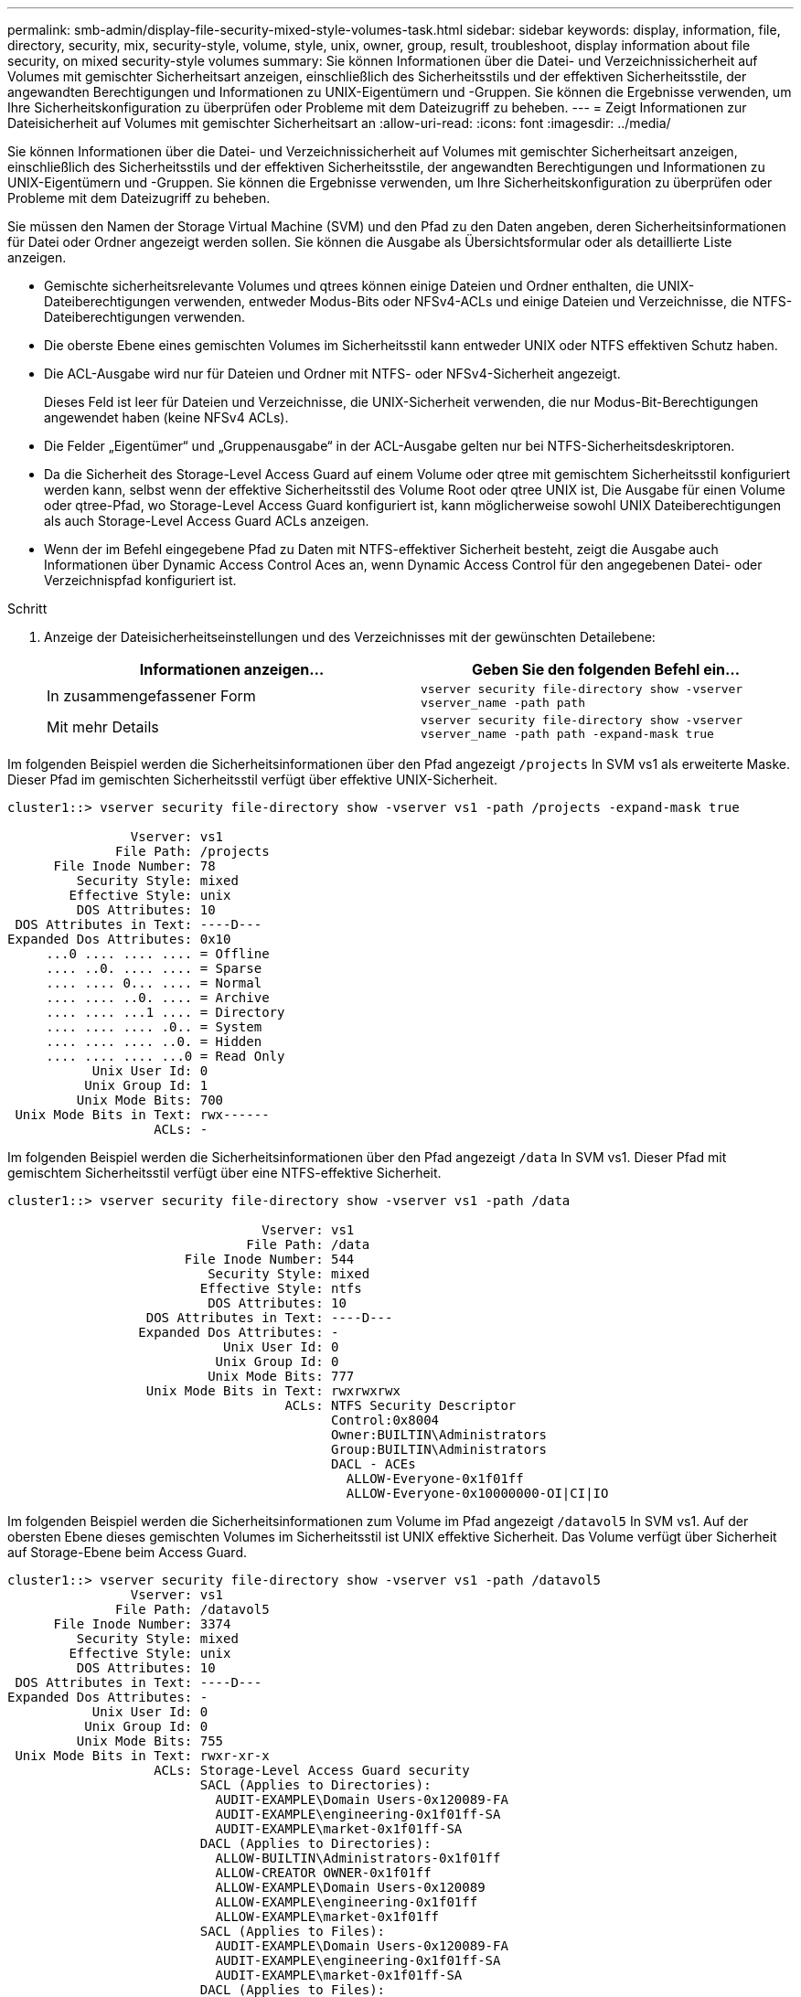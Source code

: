 ---
permalink: smb-admin/display-file-security-mixed-style-volumes-task.html 
sidebar: sidebar 
keywords: display, information, file, directory, security, mix, security-style, volume, style, unix, owner, group, result, troubleshoot, display information about file security, on mixed security-style volumes 
summary: Sie können Informationen über die Datei- und Verzeichnissicherheit auf Volumes mit gemischter Sicherheitsart anzeigen, einschließlich des Sicherheitsstils und der effektiven Sicherheitsstile, der angewandten Berechtigungen und Informationen zu UNIX-Eigentümern und -Gruppen. Sie können die Ergebnisse verwenden, um Ihre Sicherheitskonfiguration zu überprüfen oder Probleme mit dem Dateizugriff zu beheben. 
---
= Zeigt Informationen zur Dateisicherheit auf Volumes mit gemischter Sicherheitsart an
:allow-uri-read: 
:icons: font
:imagesdir: ../media/


[role="lead"]
Sie können Informationen über die Datei- und Verzeichnissicherheit auf Volumes mit gemischter Sicherheitsart anzeigen, einschließlich des Sicherheitsstils und der effektiven Sicherheitsstile, der angewandten Berechtigungen und Informationen zu UNIX-Eigentümern und -Gruppen. Sie können die Ergebnisse verwenden, um Ihre Sicherheitskonfiguration zu überprüfen oder Probleme mit dem Dateizugriff zu beheben.

Sie müssen den Namen der Storage Virtual Machine (SVM) und den Pfad zu den Daten angeben, deren Sicherheitsinformationen für Datei oder Ordner angezeigt werden sollen. Sie können die Ausgabe als Übersichtsformular oder als detaillierte Liste anzeigen.

* Gemischte sicherheitsrelevante Volumes und qtrees können einige Dateien und Ordner enthalten, die UNIX-Dateiberechtigungen verwenden, entweder Modus-Bits oder NFSv4-ACLs und einige Dateien und Verzeichnisse, die NTFS-Dateiberechtigungen verwenden.
* Die oberste Ebene eines gemischten Volumes im Sicherheitsstil kann entweder UNIX oder NTFS effektiven Schutz haben.
* Die ACL-Ausgabe wird nur für Dateien und Ordner mit NTFS- oder NFSv4-Sicherheit angezeigt.
+
Dieses Feld ist leer für Dateien und Verzeichnisse, die UNIX-Sicherheit verwenden, die nur Modus-Bit-Berechtigungen angewendet haben (keine NFSv4 ACLs).

* Die Felder „Eigentümer“ und „Gruppenausgabe“ in der ACL-Ausgabe gelten nur bei NTFS-Sicherheitsdeskriptoren.
* Da die Sicherheit des Storage-Level Access Guard auf einem Volume oder qtree mit gemischtem Sicherheitsstil konfiguriert werden kann, selbst wenn der effektive Sicherheitsstil des Volume Root oder qtree UNIX ist, Die Ausgabe für einen Volume oder qtree-Pfad, wo Storage-Level Access Guard konfiguriert ist, kann möglicherweise sowohl UNIX Dateiberechtigungen als auch Storage-Level Access Guard ACLs anzeigen.
* Wenn der im Befehl eingegebene Pfad zu Daten mit NTFS-effektiver Sicherheit besteht, zeigt die Ausgabe auch Informationen über Dynamic Access Control Aces an, wenn Dynamic Access Control für den angegebenen Datei- oder Verzeichnispfad konfiguriert ist.


.Schritt
. Anzeige der Dateisicherheitseinstellungen und des Verzeichnisses mit der gewünschten Detailebene:
+
|===
| Informationen anzeigen... | Geben Sie den folgenden Befehl ein... 


 a| 
In zusammengefassener Form
 a| 
`vserver security file-directory show -vserver vserver_name -path path`



 a| 
Mit mehr Details
 a| 
`vserver security file-directory show -vserver vserver_name -path path -expand-mask true`

|===


Im folgenden Beispiel werden die Sicherheitsinformationen über den Pfad angezeigt `/projects` In SVM vs1 als erweiterte Maske. Dieser Pfad im gemischten Sicherheitsstil verfügt über effektive UNIX-Sicherheit.

[listing]
----
cluster1::> vserver security file-directory show -vserver vs1 -path /projects -expand-mask true

                Vserver: vs1
              File Path: /projects
      File Inode Number: 78
         Security Style: mixed
        Effective Style: unix
         DOS Attributes: 10
 DOS Attributes in Text: ----D---
Expanded Dos Attributes: 0x10
     ...0 .... .... .... = Offline
     .... ..0. .... .... = Sparse
     .... .... 0... .... = Normal
     .... .... ..0. .... = Archive
     .... .... ...1 .... = Directory
     .... .... .... .0.. = System
     .... .... .... ..0. = Hidden
     .... .... .... ...0 = Read Only
           Unix User Id: 0
          Unix Group Id: 1
         Unix Mode Bits: 700
 Unix Mode Bits in Text: rwx------
                   ACLs: -
----
Im folgenden Beispiel werden die Sicherheitsinformationen über den Pfad angezeigt `/data` In SVM vs1. Dieser Pfad mit gemischtem Sicherheitsstil verfügt über eine NTFS-effektive Sicherheit.

[listing]
----
cluster1::> vserver security file-directory show -vserver vs1 -path /data

                                 Vserver: vs1
                               File Path: /data
                       File Inode Number: 544
                          Security Style: mixed
                         Effective Style: ntfs
                          DOS Attributes: 10
                  DOS Attributes in Text: ----D---
                 Expanded Dos Attributes: -
                            Unix User Id: 0
                           Unix Group Id: 0
                          Unix Mode Bits: 777
                  Unix Mode Bits in Text: rwxrwxrwx
                                    ACLs: NTFS Security Descriptor
                                          Control:0x8004
                                          Owner:BUILTIN\Administrators
                                          Group:BUILTIN\Administrators
                                          DACL - ACEs
                                            ALLOW-Everyone-0x1f01ff
                                            ALLOW-Everyone-0x10000000-OI|CI|IO
----
Im folgenden Beispiel werden die Sicherheitsinformationen zum Volume im Pfad angezeigt `/datavol5` In SVM vs1. Auf der obersten Ebene dieses gemischten Volumes im Sicherheitsstil ist UNIX effektive Sicherheit. Das Volume verfügt über Sicherheit auf Storage-Ebene beim Access Guard.

[listing]
----
cluster1::> vserver security file-directory show -vserver vs1 -path /datavol5
                Vserver: vs1
              File Path: /datavol5
      File Inode Number: 3374
         Security Style: mixed
        Effective Style: unix
         DOS Attributes: 10
 DOS Attributes in Text: ----D---
Expanded Dos Attributes: -
           Unix User Id: 0
          Unix Group Id: 0
         Unix Mode Bits: 755
 Unix Mode Bits in Text: rwxr-xr-x
                   ACLs: Storage-Level Access Guard security
                         SACL (Applies to Directories):
                           AUDIT-EXAMPLE\Domain Users-0x120089-FA
                           AUDIT-EXAMPLE\engineering-0x1f01ff-SA
                           AUDIT-EXAMPLE\market-0x1f01ff-SA
                         DACL (Applies to Directories):
                           ALLOW-BUILTIN\Administrators-0x1f01ff
                           ALLOW-CREATOR OWNER-0x1f01ff
                           ALLOW-EXAMPLE\Domain Users-0x120089
                           ALLOW-EXAMPLE\engineering-0x1f01ff
                           ALLOW-EXAMPLE\market-0x1f01ff
                         SACL (Applies to Files):
                           AUDIT-EXAMPLE\Domain Users-0x120089-FA
                           AUDIT-EXAMPLE\engineering-0x1f01ff-SA
                           AUDIT-EXAMPLE\market-0x1f01ff-SA
                         DACL (Applies to Files):
                           ALLOW-BUILTIN\Administrators-0x1f01ff
                           ALLOW-CREATOR OWNER-0x1f01ff
                           ALLOW-EXAMPLE\Domain Users-0x120089
                           ALLOW-EXAMPLE\engineering-0x1f01ff
                           ALLOW-EXAMPLE\market-0x1f01ff
----
xref:display-file-security-ntfs-style-volumes-task.adoc[Anzeigen von Informationen zur Dateisicherheit auf NTFS-SicherheitsVolumes]

xref:display-file-security-unix-style-volumes-task.adoc[Anzeigen von Informationen zur Dateisicherheit auf UNIX-Volumes im Sicherheitsstil]
